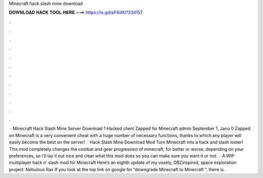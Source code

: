 Minecraft hack slash mine download

𝐃𝐎𝐖𝐍𝐋𝐎𝐀𝐃 𝐇𝐀𝐂𝐊 𝐓𝐎𝐎𝐋 𝐇𝐄𝐑𝐄 ===> https://is.gd/pF6dXi?334157

.

.

.

.

.

.

.

.

.

.

.

.

 · Minecraft Hack Slash Mine Server Download 1 Hacked client Zapped for Minecraft admin September 1, Janu 0 Zapped on Minecraft is a very convenient cheat with a huge number of necessary functions, thanks to which any player will easily become the best on the server!  · Hack Slash Mine Download Mod Turn Minecraft into a hack and slash looter! This mod completely changes the combat and gear progression of minecraft, for better or worse, depending on your preferences, so i'll lay it out nice and clear what this mod does so you can make sure you want it or not.  · A WIP multiplayer hack n’ slash mod for Minecraft Here’s an eighth update of my voxely, DBZinspired, space exploration project: Nebulous Rax If you look at the top link on google for “downgrade Minecraft to Minecraft ”, there is .